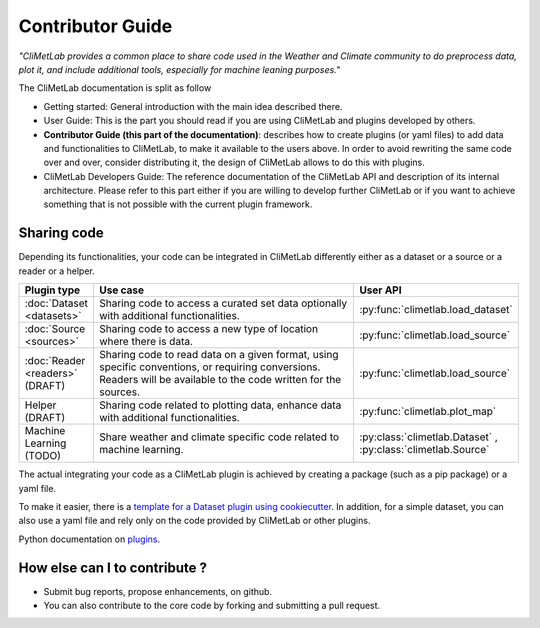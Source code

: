 Contributor Guide
=================

*"CliMetLab provides a common place to share code used in the Weather and Climate community to do preprocess data, plot it, and include additional tools, especially for machine leaning purposes."*

The CliMetLab documentation is split as follow

- Getting started: General introduction with the main idea described there.
- User Guide: This is the part you should read if you are using CliMetLab and plugins developed by others.
- **Contributor Guide (this part of the documentation)**: describes how to create plugins (or yaml files) to add data and functionalities to CliMetLab, to make it available to the users above. In order to avoid rewriting the same code over and over, consider distributing it, the design of CliMetLab allows to do this with plugins.
- CliMetLab Developers Guide: The reference documentation of the CliMetLab API and description of its internal architecture. Please refer to this part either if you are willing to develop further CliMetLab or if you want to achieve something that is not possible with the current plugin framework.

Sharing code
------------
Depending its functionalities, your code can be integrated in CliMetLab differently either as a dataset or a source or a reader or a helper.


.. list-table::
   :widths: 10 80 10
   :header-rows: 1

   * - Plugin type
     - Use case
     - User API
   * - :doc:`Dataset <datasets>`
     - Sharing code to access a curated set data optionally with additional functionalities.
     - :py:func:`climetlab.load_dataset`
   * - :doc:`Source <sources>`
     - Sharing code to access a new type of location where there is data. 
     - :py:func:`climetlab.load_source`
   * - :doc:`Reader <readers>` (DRAFT) 
     - Sharing code to read data on a given format, using specific conventions, or requiring conversions. Readers will be available to the code written for the sources.
     - :py:func:`climetlab.load_source`
   * - Helper (DRAFT)
     - Sharing code related to plotting data, enhance data with additional functionalities.
     - :py:func:`climetlab.plot_map`
   * - Machine Learning (TODO)
     - Share weather and climate specific code related to machine learning.
     - :py:class:`climetlab.Dataset` , :py:class:`climetlab.Source`


The actual integrating your code as a CliMetLab plugin is achieved by creating a package (such as a pip package) or a yaml file.

To make it easier, there is a `template for a Dataset plugin using cookiecutter <https://github.com/ecmwf-lab/climetlab-cookiecutter-dataset>`_.
In addition, for a simple dataset, you can also use a yaml file and rely only on the code provided by CliMetLab or other plugins.

Python documentation on plugins_.

.. _plugins: https://packaging.python.org/guides/creating-and-discovering-plugins/

How else can I to contribute ?
------------------------------
- Submit bug reports, propose enhancements, on github. 
- You can also contribute to the core code by forking and submitting a pull request.
